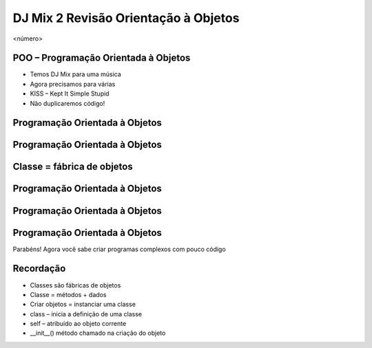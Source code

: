 =====================================
DJ Mix 2 Revisão Orientação à Objetos
=====================================


.. image:: img/TWP58_001.jpeg
   :height: 12.501cm
   :width: 7.754cm
   :alt: 


<número>

POO – Programação Orientada à Objetos
=====================================









+ Temos DJ Mix para uma música
+ Agora precisamos para várias
+ KISS – Kept It Simple Stupid
+ Não duplicaremos código!


.. image:: img/TWP58_002.jpeg
   :height: 4.629cm
   :width: 13.81cm
   :alt: 


.. image:: img/TWP58_003.png
   :height: 13.704cm
   :width: 9.736cm
   :alt: 


Programação Orientada à Objetos
===============================


.. image:: img/TWP58_004.png
   :height: 10.966cm
   :width: 22.859cm
   :alt: 


Programação Orientada à Objetos
===============================


.. image:: img/TWP58_005.png
   :height: 14.21cm
   :width: 13.435cm
   :alt: 


Classe = fábrica de objetos
===========================


.. image:: img/TWP58_006.png
   :height: 12.514cm
   :width: 22.7cm
   :alt: 


Programação Orientada à Objetos
===============================


.. image:: img/TWP58_007.png
   :height: 9.471cm
   :width: 22.647cm
   :alt: 


Programação Orientada à Objetos
===============================


.. image:: img/TWP58_008.png
   :height: 15.698cm
   :width: 22.124cm
   :alt: 


Programação Orientada à Objetos
===============================


.. image:: img/TWP58_009.png
   :height: 15.38cm
   :width: 18.601cm
   :alt: 


Parabéns! Agora você sabe criar programas complexos com pouco código

.. image:: img/TWP58_010.png
   :height: 14.125cm
   :width: 19.746cm
   :alt: 


.. image:: img/TWP58_011.png
   :height: 5.45cm
   :width: 3.91cm
   :alt: 


Recordação
==========



+ Classes são fábricas de objetos
+ Classe = métodos + dados
+ Criar objetos = instanciar uma classe
+ class – inicia a definição de uma classe
+ self – atribuído ao objeto corrente
+ __init__() método chamado na criação do objeto





